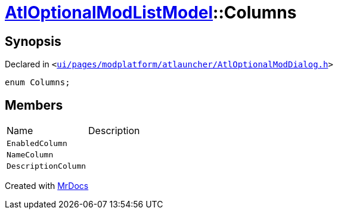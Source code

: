 [#AtlOptionalModListModel-Columns]
= xref:AtlOptionalModListModel.adoc[AtlOptionalModListModel]::Columns
:relfileprefix: ../
:mrdocs:


== Synopsis

Declared in `&lt;https://github.com/PrismLauncher/PrismLauncher/blob/develop/launcher/ui/pages/modplatform/atlauncher/AtlOptionalModDialog.h#L52[ui&sol;pages&sol;modplatform&sol;atlauncher&sol;AtlOptionalModDialog&period;h]&gt;`

[source,cpp,subs="verbatim,replacements,macros,-callouts"]
----
enum Columns;
----

== Members

[,cols=2]
|===
|Name |Description
|`EnabledColumn`
|
|`NameColumn`
|
|`DescriptionColumn`
|
|===



[.small]#Created with https://www.mrdocs.com[MrDocs]#

